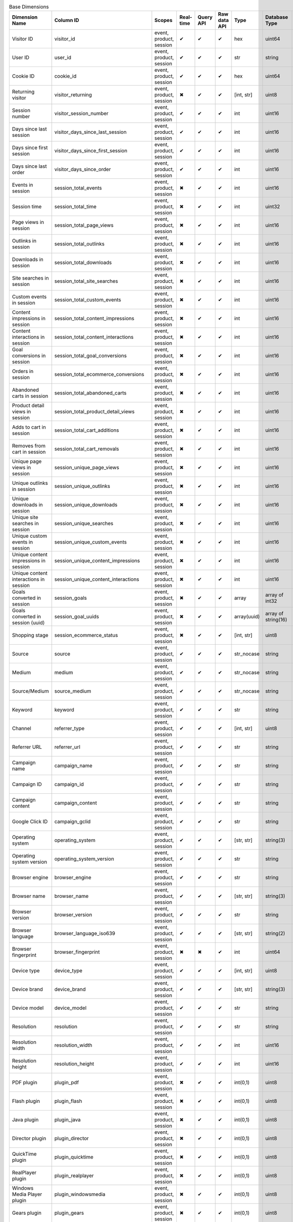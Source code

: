 .. table:: Base Dimensions

    +--------------------------------------+---------------------------------------+-----------------------+---------+---------+------------+-----------+-------------------+--------+----------------------------------------------------------------------------------------------------------------------------+
    |            Dimension Name            |               Column ID               |        Scopes         |Real-time|Query API|Raw data API|   Type    |   Database Type   |Nullable|                                                           Notes                                                            |
    +======================================+=======================================+=======================+=========+=========+============+===========+===================+========+============================================================================================================================+
    |Visitor ID                            |visitor_id                             |event, product, session|✔        |✔        |✔           |hex        |uint64             |False   |by default in Raw data API                                                                                                  |
    +--------------------------------------+---------------------------------------+-----------------------+---------+---------+------------+-----------+-------------------+--------+----------------------------------------------------------------------------------------------------------------------------+
    |User ID                               |user_id                                |event, product, session|✔        |✔        |✔           |str        |string             |False   |                                                                                                                            |
    +--------------------------------------+---------------------------------------+-----------------------+---------+---------+------------+-----------+-------------------+--------+----------------------------------------------------------------------------------------------------------------------------+
    |Cookie ID                             |cookie_id                              |event, product, session|✔        |✔        |✔           |hex        |uint64             |False   |                                                                                                                            |
    +--------------------------------------+---------------------------------------+-----------------------+---------+---------+------------+-----------+-------------------+--------+----------------------------------------------------------------------------------------------------------------------------+
    |Returning visitor                     |visitor_returning                      |event, product, session|✖        |✔        |✔           |[int, str] |uint8              |False   |:download:`visitor_returning.json </_static/json/enum/visitor_returning.json>`                                              |
    +--------------------------------------+---------------------------------------+-----------------------+---------+---------+------------+-----------+-------------------+--------+----------------------------------------------------------------------------------------------------------------------------+
    |Session number                        |visitor_session_number                 |event, product, session|✔        |✔        |✔           |int        |uint16             |False   |                                                                                                                            |
    +--------------------------------------+---------------------------------------+-----------------------+---------+---------+------------+-----------+-------------------+--------+----------------------------------------------------------------------------------------------------------------------------+
    |Days since last session               |visitor_days_since_last_session        |event, product, session|✔        |✔        |✔           |int        |uint16             |True    |                                                                                                                            |
    +--------------------------------------+---------------------------------------+-----------------------+---------+---------+------------+-----------+-------------------+--------+----------------------------------------------------------------------------------------------------------------------------+
    |Days since first session              |visitor_days_since_first_session       |event, product, session|✔        |✔        |✔           |int        |uint16             |True    |                                                                                                                            |
    +--------------------------------------+---------------------------------------+-----------------------+---------+---------+------------+-----------+-------------------+--------+----------------------------------------------------------------------------------------------------------------------------+
    |Days since last order                 |visitor_days_since_order               |event, product, session|✔        |✔        |✔           |int        |uint16             |True    |                                                                                                                            |
    +--------------------------------------+---------------------------------------+-----------------------+---------+---------+------------+-----------+-------------------+--------+----------------------------------------------------------------------------------------------------------------------------+
    |Events in session                     |session_total_events                   |event, product, session|✖        |✔        |✔           |int        |uint16             |False   |                                                                                                                            |
    +--------------------------------------+---------------------------------------+-----------------------+---------+---------+------------+-----------+-------------------+--------+----------------------------------------------------------------------------------------------------------------------------+
    |Session time                          |session_total_time                     |event, product, session|✖        |✔        |✔           |int        |uint32             |False   |in seconds                                                                                                                  |
    +--------------------------------------+---------------------------------------+-----------------------+---------+---------+------------+-----------+-------------------+--------+----------------------------------------------------------------------------------------------------------------------------+
    |Page views in session                 |session_total_page_views               |event, product, session|✖        |✔        |✔           |int        |uint16             |False   |                                                                                                                            |
    +--------------------------------------+---------------------------------------+-----------------------+---------+---------+------------+-----------+-------------------+--------+----------------------------------------------------------------------------------------------------------------------------+
    |Outlinks in session                   |session_total_outlinks                 |event, product, session|✖        |✔        |✔           |int        |uint16             |False   |                                                                                                                            |
    +--------------------------------------+---------------------------------------+-----------------------+---------+---------+------------+-----------+-------------------+--------+----------------------------------------------------------------------------------------------------------------------------+
    |Downloads in session                  |session_total_downloads                |event, product, session|✖        |✔        |✔           |int        |uint16             |False   |                                                                                                                            |
    +--------------------------------------+---------------------------------------+-----------------------+---------+---------+------------+-----------+-------------------+--------+----------------------------------------------------------------------------------------------------------------------------+
    |Site searches in session              |session_total_site_searches            |event, product, session|✖        |✔        |✔           |int        |uint16             |False   |                                                                                                                            |
    +--------------------------------------+---------------------------------------+-----------------------+---------+---------+------------+-----------+-------------------+--------+----------------------------------------------------------------------------------------------------------------------------+
    |Custom events in session              |session_total_custom_events            |event, product, session|✖        |✔        |✔           |int        |uint16             |False   |                                                                                                                            |
    +--------------------------------------+---------------------------------------+-----------------------+---------+---------+------------+-----------+-------------------+--------+----------------------------------------------------------------------------------------------------------------------------+
    |Content impressions in session        |session_total_content_impressions      |event, product, session|✖        |✔        |✔           |int        |uint16             |False   |                                                                                                                            |
    +--------------------------------------+---------------------------------------+-----------------------+---------+---------+------------+-----------+-------------------+--------+----------------------------------------------------------------------------------------------------------------------------+
    |Content interactions in session       |session_total_content_interactions     |event, product, session|✖        |✔        |✔           |int        |uint16             |False   |                                                                                                                            |
    +--------------------------------------+---------------------------------------+-----------------------+---------+---------+------------+-----------+-------------------+--------+----------------------------------------------------------------------------------------------------------------------------+
    |Goal conversions in session           |session_total_goal_conversions         |event, product, session|✖        |✔        |✔           |int        |uint16             |False   |                                                                                                                            |
    +--------------------------------------+---------------------------------------+-----------------------+---------+---------+------------+-----------+-------------------+--------+----------------------------------------------------------------------------------------------------------------------------+
    |Orders in session                     |session_total_ecommerce_conversions    |event, product, session|✖        |✔        |✔           |int        |uint16             |False   |                                                                                                                            |
    +--------------------------------------+---------------------------------------+-----------------------+---------+---------+------------+-----------+-------------------+--------+----------------------------------------------------------------------------------------------------------------------------+
    |Abandoned carts in session            |session_total_abandoned_carts          |event, product, session|✖        |✔        |✔           |int        |uint16             |False   |                                                                                                                            |
    +--------------------------------------+---------------------------------------+-----------------------+---------+---------+------------+-----------+-------------------+--------+----------------------------------------------------------------------------------------------------------------------------+
    |Product detail views in session       |session_total_product_detail_views     |event, product, session|✖        |✔        |✔           |int        |uint16             |False   |                                                                                                                            |
    +--------------------------------------+---------------------------------------+-----------------------+---------+---------+------------+-----------+-------------------+--------+----------------------------------------------------------------------------------------------------------------------------+
    |Adds to cart in session               |session_total_cart_additions           |event, product, session|✖        |✔        |✔           |int        |uint16             |False   |                                                                                                                            |
    +--------------------------------------+---------------------------------------+-----------------------+---------+---------+------------+-----------+-------------------+--------+----------------------------------------------------------------------------------------------------------------------------+
    |Removes from cart in session          |session_total_cart_removals            |event, product, session|✖        |✔        |✔           |int        |uint16             |False   |                                                                                                                            |
    +--------------------------------------+---------------------------------------+-----------------------+---------+---------+------------+-----------+-------------------+--------+----------------------------------------------------------------------------------------------------------------------------+
    |Unique page views in session          |session_unique_page_views              |event, product, session|✖        |✔        |✔           |int        |uint16             |False   |                                                                                                                            |
    +--------------------------------------+---------------------------------------+-----------------------+---------+---------+------------+-----------+-------------------+--------+----------------------------------------------------------------------------------------------------------------------------+
    |Unique outlinks in session            |session_unique_outlinks                |event, product, session|✖        |✔        |✔           |int        |uint16             |False   |                                                                                                                            |
    +--------------------------------------+---------------------------------------+-----------------------+---------+---------+------------+-----------+-------------------+--------+----------------------------------------------------------------------------------------------------------------------------+
    |Unique downloads in session           |session_unique_downloads               |event, product, session|✖        |✔        |✔           |int        |uint16             |False   |                                                                                                                            |
    +--------------------------------------+---------------------------------------+-----------------------+---------+---------+------------+-----------+-------------------+--------+----------------------------------------------------------------------------------------------------------------------------+
    |Unique site searches in session       |session_unique_searches                |event, product, session|✖        |✔        |✔           |int        |uint16             |False   |                                                                                                                            |
    +--------------------------------------+---------------------------------------+-----------------------+---------+---------+------------+-----------+-------------------+--------+----------------------------------------------------------------------------------------------------------------------------+
    |Unique custom events in session       |session_unique_custom_events           |event, product, session|✖        |✔        |✔           |int        |uint16             |False   |                                                                                                                            |
    +--------------------------------------+---------------------------------------+-----------------------+---------+---------+------------+-----------+-------------------+--------+----------------------------------------------------------------------------------------------------------------------------+
    |Unique content impressions in session |session_unique_content_impressions     |event, product, session|✖        |✔        |✔           |int        |uint16             |False   |                                                                                                                            |
    +--------------------------------------+---------------------------------------+-----------------------+---------+---------+------------+-----------+-------------------+--------+----------------------------------------------------------------------------------------------------------------------------+
    |Unique content interactions in session|session_unique_content_interactions    |event, product, session|✖        |✔        |✔           |int        |uint16             |False   |                                                                                                                            |
    +--------------------------------------+---------------------------------------+-----------------------+---------+---------+------------+-----------+-------------------+--------+----------------------------------------------------------------------------------------------------------------------------+
    |Goals converted in session            |session_goals                          |event, product, session|✖        |✔        |✔           |array      |array of int32     |False   |                                                                                                                            |
    +--------------------------------------+---------------------------------------+-----------------------+---------+---------+------------+-----------+-------------------+--------+----------------------------------------------------------------------------------------------------------------------------+
    |Goals converted in session (uuid)     |session_goal_uuids                     |event, product, session|✖        |✔        |✔           |array(uuid)|array of string(16)|False   |                                                                                                                            |
    +--------------------------------------+---------------------------------------+-----------------------+---------+---------+------------+-----------+-------------------+--------+----------------------------------------------------------------------------------------------------------------------------+
    |Shopping stage                        |session_ecommerce_status               |event, product, session|✖        |✔        |✔           |[int, str] |uint8              |False   |:download:`session_ecommerce_status.json </_static/json/enum/session_ecommerce_status.json>`                                |
    +--------------------------------------+---------------------------------------+-----------------------+---------+---------+------------+-----------+-------------------+--------+----------------------------------------------------------------------------------------------------------------------------+
    |Source                                |source                                 |event, product, session|✔        |✔        |✔           |str_nocase |string             |False   |                                                                                                                            |
    +--------------------------------------+---------------------------------------+-----------------------+---------+---------+------------+-----------+-------------------+--------+----------------------------------------------------------------------------------------------------------------------------+
    |Medium                                |medium                                 |event, product, session|✔        |✔        |✔           |str_nocase |string             |False   |                                                                                                                            |
    +--------------------------------------+---------------------------------------+-----------------------+---------+---------+------------+-----------+-------------------+--------+----------------------------------------------------------------------------------------------------------------------------+
    |Source/Medium                         |source_medium                          |event, product, session|✔        |✔        |✔           |str_nocase |string             |False   |                                                                                                                            |
    +--------------------------------------+---------------------------------------+-----------------------+---------+---------+------------+-----------+-------------------+--------+----------------------------------------------------------------------------------------------------------------------------+
    |Keyword                               |keyword                                |event, product, session|✔        |✔        |✔           |str        |string             |False   |                                                                                                                            |
    +--------------------------------------+---------------------------------------+-----------------------+---------+---------+------------+-----------+-------------------+--------+----------------------------------------------------------------------------------------------------------------------------+
    |Channel                               |referrer_type                          |event, product, session|✔        |✔        |✔           |[int, str] |uint8              |False   |:download:`referrer_type.json </_static/json/enum/referrer_type.json>`                                                      |
    +--------------------------------------+---------------------------------------+-----------------------+---------+---------+------------+-----------+-------------------+--------+----------------------------------------------------------------------------------------------------------------------------+
    |Referrer URL                          |referrer_url                           |event, product, session|✔        |✔        |✔           |str        |string             |False   |                                                                                                                            |
    +--------------------------------------+---------------------------------------+-----------------------+---------+---------+------------+-----------+-------------------+--------+----------------------------------------------------------------------------------------------------------------------------+
    |Campaign name                         |campaign_name                          |event, product, session|✔        |✔        |✔           |str        |string             |False   |                                                                                                                            |
    +--------------------------------------+---------------------------------------+-----------------------+---------+---------+------------+-----------+-------------------+--------+----------------------------------------------------------------------------------------------------------------------------+
    |Campaign ID                           |campaign_id                            |event, product, session|✔        |✔        |✔           |str        |string             |False   |                                                                                                                            |
    +--------------------------------------+---------------------------------------+-----------------------+---------+---------+------------+-----------+-------------------+--------+----------------------------------------------------------------------------------------------------------------------------+
    |Campaign content                      |campaign_content                       |event, product, session|✔        |✔        |✔           |str        |string             |False   |                                                                                                                            |
    +--------------------------------------+---------------------------------------+-----------------------+---------+---------+------------+-----------+-------------------+--------+----------------------------------------------------------------------------------------------------------------------------+
    |Google Click ID                       |campaign_gclid                         |event, product, session|✔        |✔        |✔           |str        |string             |True    |                                                                                                                            |
    +--------------------------------------+---------------------------------------+-----------------------+---------+---------+------------+-----------+-------------------+--------+----------------------------------------------------------------------------------------------------------------------------+
    |Operating system                      |operating_system                       |event, product, session|✔        |✔        |✔           |[str, str] |string(3)          |True    |:download:`operating_system.json </_static/json/enum/operating_system.json>`                                                |
    +--------------------------------------+---------------------------------------+-----------------------+---------+---------+------------+-----------+-------------------+--------+----------------------------------------------------------------------------------------------------------------------------+
    |Operating system version              |operating_system_version               |event, product, session|✔        |✔        |✔           |str        |string             |False   |                                                                                                                            |
    +--------------------------------------+---------------------------------------+-----------------------+---------+---------+------------+-----------+-------------------+--------+----------------------------------------------------------------------------------------------------------------------------+
    |Browser engine                        |browser_engine                         |event, product, session|✔        |✔        |✔           |str        |string             |False   |                                                                                                                            |
    +--------------------------------------+---------------------------------------+-----------------------+---------+---------+------------+-----------+-------------------+--------+----------------------------------------------------------------------------------------------------------------------------+
    |Browser name                          |browser_name                           |event, product, session|✔        |✔        |✔           |[str, str] |string(3)          |True    |:download:`browser_name.json </_static/json/enum/browser_name.json>`                                                        |
    +--------------------------------------+---------------------------------------+-----------------------+---------+---------+------------+-----------+-------------------+--------+----------------------------------------------------------------------------------------------------------------------------+
    |Browser version                       |browser_version                        |event, product, session|✔        |✔        |✔           |str        |string             |False   |                                                                                                                            |
    +--------------------------------------+---------------------------------------+-----------------------+---------+---------+------------+-----------+-------------------+--------+----------------------------------------------------------------------------------------------------------------------------+
    |Browser language                      |browser_language_iso639                |event, product, session|✔        |✔        |✔           |[str, str] |string(2)          |True    |:download:`browser_language_iso639.json </_static/json/enum/browser_language_iso639.json>`                                  |
    +--------------------------------------+---------------------------------------+-----------------------+---------+---------+------------+-----------+-------------------+--------+----------------------------------------------------------------------------------------------------------------------------+
    |Browser fingerprint                   |browser_fingerprint                    |event, product, session|✖        |✖        |✔           |int        |uint64             |False   |                                                                                                                            |
    +--------------------------------------+---------------------------------------+-----------------------+---------+---------+------------+-----------+-------------------+--------+----------------------------------------------------------------------------------------------------------------------------+
    |Device type                           |device_type                            |event, product, session|✔        |✔        |✔           |[int, str] |uint8              |True    |:download:`device_type.json </_static/json/enum/device_type.json>`                                                          |
    +--------------------------------------+---------------------------------------+-----------------------+---------+---------+------------+-----------+-------------------+--------+----------------------------------------------------------------------------------------------------------------------------+
    |Device brand                          |device_brand                           |event, product, session|✔        |✔        |✔           |[str, str] |string(3)          |True    |:download:`device_brand.json </_static/json/enum/device_brand.json>`                                                        |
    +--------------------------------------+---------------------------------------+-----------------------+---------+---------+------------+-----------+-------------------+--------+----------------------------------------------------------------------------------------------------------------------------+
    |Device model                          |device_model                           |event, product, session|✔        |✔        |✔           |str        |string             |False   |                                                                                                                            |
    +--------------------------------------+---------------------------------------+-----------------------+---------+---------+------------+-----------+-------------------+--------+----------------------------------------------------------------------------------------------------------------------------+
    |Resolution                            |resolution                             |event, product, session|✔        |✔        |✔           |str        |string             |True    |                                                                                                                            |
    +--------------------------------------+---------------------------------------+-----------------------+---------+---------+------------+-----------+-------------------+--------+----------------------------------------------------------------------------------------------------------------------------+
    |Resolution width                      |resolution_width                       |event, product, session|✔        |✔        |✔           |int        |uint16             |True    |                                                                                                                            |
    +--------------------------------------+---------------------------------------+-----------------------+---------+---------+------------+-----------+-------------------+--------+----------------------------------------------------------------------------------------------------------------------------+
    |Resolution height                     |resolution_height                      |event, product, session|✔        |✔        |✔           |int        |uint16             |True    |                                                                                                                            |
    +--------------------------------------+---------------------------------------+-----------------------+---------+---------+------------+-----------+-------------------+--------+----------------------------------------------------------------------------------------------------------------------------+
    |PDF plugin                            |plugin_pdf                             |event, product, session|✖        |✔        |✔           |int(0,1)   |uint8              |False   |                                                                                                                            |
    +--------------------------------------+---------------------------------------+-----------------------+---------+---------+------------+-----------+-------------------+--------+----------------------------------------------------------------------------------------------------------------------------+
    |Flash plugin                          |plugin_flash                           |event, product, session|✖        |✔        |✔           |int(0,1)   |uint8              |False   |                                                                                                                            |
    +--------------------------------------+---------------------------------------+-----------------------+---------+---------+------------+-----------+-------------------+--------+----------------------------------------------------------------------------------------------------------------------------+
    |Java plugin                           |plugin_java                            |event, product, session|✖        |✔        |✔           |int(0,1)   |uint8              |False   |                                                                                                                            |
    +--------------------------------------+---------------------------------------+-----------------------+---------+---------+------------+-----------+-------------------+--------+----------------------------------------------------------------------------------------------------------------------------+
    |Director plugin                       |plugin_director                        |event, product, session|✖        |✔        |✔           |int(0,1)   |uint8              |False   |                                                                                                                            |
    +--------------------------------------+---------------------------------------+-----------------------+---------+---------+------------+-----------+-------------------+--------+----------------------------------------------------------------------------------------------------------------------------+
    |QuickTime plugin                      |plugin_quicktime                       |event, product, session|✖        |✔        |✔           |int(0,1)   |uint8              |False   |                                                                                                                            |
    +--------------------------------------+---------------------------------------+-----------------------+---------+---------+------------+-----------+-------------------+--------+----------------------------------------------------------------------------------------------------------------------------+
    |RealPlayer plugin                     |plugin_realplayer                      |event, product, session|✖        |✔        |✔           |int(0,1)   |uint8              |False   |                                                                                                                            |
    +--------------------------------------+---------------------------------------+-----------------------+---------+---------+------------+-----------+-------------------+--------+----------------------------------------------------------------------------------------------------------------------------+
    |Windows Media Player plugin           |plugin_windowsmedia                    |event, product, session|✖        |✔        |✔           |int(0,1)   |uint8              |False   |                                                                                                                            |
    +--------------------------------------+---------------------------------------+-----------------------+---------+---------+------------+-----------+-------------------+--------+----------------------------------------------------------------------------------------------------------------------------+
    |Gears plugin                          |plugin_gears                           |event, product, session|✖        |✔        |✔           |int(0,1)   |uint8              |False   |                                                                                                                            |
    +--------------------------------------+---------------------------------------+-----------------------+---------+---------+------------+-----------+-------------------+--------+----------------------------------------------------------------------------------------------------------------------------+
    |Silverlight plugin                    |plugin_silverlight                     |event, product, session|✖        |✔        |✔           |int(0,1)   |uint8              |False   |                                                                                                                            |
    +--------------------------------------+---------------------------------------+-----------------------+---------+---------+------------+-----------+-------------------+--------+----------------------------------------------------------------------------------------------------------------------------+
    |Cookie support                        |plugin_cookie                          |event, product, session|✖        |✔        |✔           |int(0,1)   |uint8              |False   |                                                                                                                            |
    +--------------------------------------+---------------------------------------+-----------------------+---------+---------+------------+-----------+-------------------+--------+----------------------------------------------------------------------------------------------------------------------------+
    |Continent                             |location_continent_iso_code            |event, product, session|✔        |✔        |✔           |[str, str] |string(2)          |True    |:download:`location_continent_iso_code.json </_static/json/enum/location_continent_iso_code.json>`                          |
    +--------------------------------------+---------------------------------------+-----------------------+---------+---------+------------+-----------+-------------------+--------+----------------------------------------------------------------------------------------------------------------------------+
    |Country                               |location_country_name                  |event, product, session|✔        |✔        |✔           |[str, str] |string             |True    |ISO 3166-2 codes (e.g. "PL")                                                                                                |
    +--------------------------------------+---------------------------------------+-----------------------+---------+---------+------------+-----------+-------------------+--------+----------------------------------------------------------------------------------------------------------------------------+
    |Subdivision                           |location_subdivision_1_name            |event, product, session|✔        |✔        |✔           |[str, str] |string             |True    |ISO 3166-2 codes (e.g. "PL-DS")                                                                                             |
    +--------------------------------------+---------------------------------------+-----------------------+---------+---------+------------+-----------+-------------------+--------+----------------------------------------------------------------------------------------------------------------------------+
    |Subdivision 2                         |location_subdivision_2_name            |event, product, session|✔        |✔        |✔           |[str, str] |string             |True    |ISO 3166-2 codes (e.g. "ES-M")                                                                                              |
    +--------------------------------------+---------------------------------------+-----------------------+---------+---------+------------+-----------+-------------------+--------+----------------------------------------------------------------------------------------------------------------------------+
    |City                                  |location_city_name                     |event, product, session|✔        |✔        |✔           |[int, str] |string             |True    |unique identifiers as specified by `GeoNames <http://www.geonames.org/>`_                                                   |
    +--------------------------------------+---------------------------------------+-----------------------+---------+---------+------------+-----------+-------------------+--------+----------------------------------------------------------------------------------------------------------------------------+
    |Designated market area (deprecated)   |location_metro_code                    |event, product, session|✔        |✔        |✔           |[str, str] |string(3)          |True    |deprecated, available only in old reports :download:`location_metro_code.json </_static/json/enum/location_metro_code.json>`|
    +--------------------------------------+---------------------------------------+-----------------------+---------+---------+------------+-----------+-------------------+--------+----------------------------------------------------------------------------------------------------------------------------+
    |Latitude                              |location_latitude                      |event, product, session|✔        |✔        |✔           |float      |float64            |True    |                                                                                                                            |
    +--------------------------------------+---------------------------------------+-----------------------+---------+---------+------------+-----------+-------------------+--------+----------------------------------------------------------------------------------------------------------------------------+
    |Longitude                             |location_longitude                     |event, product, session|✔        |✔        |✔           |float      |float64            |True    |                                                                                                                            |
    +--------------------------------------+---------------------------------------+-----------------------+---------+---------+------------+-----------+-------------------+--------+----------------------------------------------------------------------------------------------------------------------------+
    |Provider                              |location_provider                      |event, product, session|✔        |✔        |✔           |str        |string             |False   |                                                                                                                            |
    +--------------------------------------+---------------------------------------+-----------------------+---------+---------+------------+-----------+-------------------+--------+----------------------------------------------------------------------------------------------------------------------------+
    |Organization                          |location_organization                  |event, product, session|✔        |✔        |✔           |str        |string             |False   |                                                                                                                            |
    +--------------------------------------+---------------------------------------+-----------------------+---------+---------+------------+-----------+-------------------+--------+----------------------------------------------------------------------------------------------------------------------------+
    |Session exit URL                      |session_exit_url                       |event, product, session|✖        |✔        |✔           |str        |string             |False   |                                                                                                                            |
    +--------------------------------------+---------------------------------------+-----------------------+---------+---------+------------+-----------+-------------------+--------+----------------------------------------------------------------------------------------------------------------------------+
    |Session exit title                    |session_exit_title                     |event, product, session|✖        |✔        |✔           |str        |string             |False   |                                                                                                                            |
    +--------------------------------------+---------------------------------------+-----------------------+---------+---------+------------+-----------+-------------------+--------+----------------------------------------------------------------------------------------------------------------------------+
    |Session entry URL                     |session_entry_url                      |event, product, session|✖        |✔        |✔           |str        |string             |False   |                                                                                                                            |
    +--------------------------------------+---------------------------------------+-----------------------+---------+---------+------------+-----------+-------------------+--------+----------------------------------------------------------------------------------------------------------------------------+
    |Session entry title                   |session_entry_title                    |event, product, session|✖        |✔        |✔           |str        |string             |False   |                                                                                                                            |
    +--------------------------------------+---------------------------------------+-----------------------+---------+---------+------------+-----------+-------------------+--------+----------------------------------------------------------------------------------------------------------------------------+
    |Session second URL                    |session_second_url                     |event, product, session|✖        |✔        |✔           |str        |string             |False   |                                                                                                                            |
    +--------------------------------------+---------------------------------------+-----------------------+---------+---------+------------+-----------+-------------------+--------+----------------------------------------------------------------------------------------------------------------------------+
    |Session second title                  |session_second_title                   |event, product, session|✖        |✔        |✔           |str        |string             |False   |                                                                                                                            |
    +--------------------------------------+---------------------------------------+-----------------------+---------+---------+------------+-----------+-------------------+--------+----------------------------------------------------------------------------------------------------------------------------+
    |Session bounce                        |is_bounce                              |event, product, session|✖        |✔        |✔           |int(0,1)   |uint8              |False   |                                                                                                                            |
    +--------------------------------------+---------------------------------------+-----------------------+---------+---------+------------+-----------+-------------------+--------+----------------------------------------------------------------------------------------------------------------------------+
    |Event ID                              |event_id                               |event, product         |✔        |✖        |✔           |int        |uint64             |False   |by default in Raw data API                                                                                                  |
    +--------------------------------------+---------------------------------------+-----------------------+---------+---------+------------+-----------+-------------------+--------+----------------------------------------------------------------------------------------------------------------------------+
    |Session ID                            |session_id                             |event, product, session|✖        |✖        |✔           |int        |uint64             |False   |by default in Raw data API                                                                                                  |
    +--------------------------------------+---------------------------------------+-----------------------+---------+---------+------------+-----------+-------------------+--------+----------------------------------------------------------------------------------------------------------------------------+
    |Exit view                             |is_exit                                |event, product         |✖        |✖        |✔           |int(0,1)   |uint8              |False   |                                                                                                                            |
    +--------------------------------------+---------------------------------------+-----------------------+---------+---------+------------+-----------+-------------------+--------+----------------------------------------------------------------------------------------------------------------------------+
    |Entry view                            |is_entry                               |event, product         |✖        |✖        |✔           |int(0,1)   |uint8              |False   |                                                                                                                            |
    +--------------------------------------+---------------------------------------+-----------------------+---------+---------+------------+-----------+-------------------+--------+----------------------------------------------------------------------------------------------------------------------------+
    |Event type                            |event_type                             |event, product         |✔        |✔        |✔           |[int, str] |uint8              |False   |:download:`event_type.json </_static/json/enum/event_type.json>`                                                            |
    +--------------------------------------+---------------------------------------+-----------------------+---------+---------+------------+-----------+-------------------+--------+----------------------------------------------------------------------------------------------------------------------------+
    |Page URL                              |event_url                              |event, product         |✔        |✔        |✔           |str        |string             |False   |                                                                                                                            |
    +--------------------------------------+---------------------------------------+-----------------------+---------+---------+------------+-----------+-------------------+--------+----------------------------------------------------------------------------------------------------------------------------+
    |Page title                            |event_title                            |event, product         |✔        |✔        |✔           |str        |string             |False   |                                                                                                                            |
    +--------------------------------------+---------------------------------------+-----------------------+---------+---------+------------+-----------+-------------------+--------+----------------------------------------------------------------------------------------------------------------------------+
    |Outlink URL                           |outlink_url                            |event, product         |✔        |✔        |✔           |str        |string             |False   |                                                                                                                            |
    +--------------------------------------+---------------------------------------+-----------------------+---------+---------+------------+-----------+-------------------+--------+----------------------------------------------------------------------------------------------------------------------------+
    |Download URL                          |download_url                           |event, product         |✔        |✔        |✔           |str        |string             |False   |                                                                                                                            |
    +--------------------------------------+---------------------------------------+-----------------------+---------+---------+------------+-----------+-------------------+--------+----------------------------------------------------------------------------------------------------------------------------+
    |Search keyword                        |search_keyword                         |event, product         |✔        |✔        |✔           |str        |string             |False   |                                                                                                                            |
    +--------------------------------------+---------------------------------------+-----------------------+---------+---------+------------+-----------+-------------------+--------+----------------------------------------------------------------------------------------------------------------------------+
    |Search category                       |search_category                        |event, product         |✖        |✔        |✔           |str        |string             |False   |                                                                                                                            |
    +--------------------------------------+---------------------------------------+-----------------------+---------+---------+------------+-----------+-------------------+--------+----------------------------------------------------------------------------------------------------------------------------+
    |Search results count                  |search_results_count                   |event, product         |✔        |✔        |✔           |int        |uint32             |True    |                                                                                                                            |
    +--------------------------------------+---------------------------------------+-----------------------+---------+---------+------------+-----------+-------------------+--------+----------------------------------------------------------------------------------------------------------------------------+
    |Custom event category                 |custom_event_category                  |event, product         |✔        |✔        |✔           |str        |string             |False   |                                                                                                                            |
    +--------------------------------------+---------------------------------------+-----------------------+---------+---------+------------+-----------+-------------------+--------+----------------------------------------------------------------------------------------------------------------------------+
    |Custom event action                   |custom_event_action                    |event, product         |✔        |✔        |✔           |str        |string             |False   |                                                                                                                            |
    +--------------------------------------+---------------------------------------+-----------------------+---------+---------+------------+-----------+-------------------+--------+----------------------------------------------------------------------------------------------------------------------------+
    |Custom event name                     |custom_event_name                      |event, product         |✔        |✔        |✔           |str        |string             |False   |                                                                                                                            |
    +--------------------------------------+---------------------------------------+-----------------------+---------+---------+------------+-----------+-------------------+--------+----------------------------------------------------------------------------------------------------------------------------+
    |Custom event value                    |custom_event_value                     |event, product         |✔        |✔        |✔           |float      |float64            |True    |                                                                                                                            |
    +--------------------------------------+---------------------------------------+-----------------------+---------+---------+------------+-----------+-------------------+--------+----------------------------------------------------------------------------------------------------------------------------+
    |Content name                          |content_name                           |event, product         |✔        |✔        |✔           |str        |string             |False   |                                                                                                                            |
    +--------------------------------------+---------------------------------------+-----------------------+---------+---------+------------+-----------+-------------------+--------+----------------------------------------------------------------------------------------------------------------------------+
    |Content piece                         |content_piece                          |event, product         |✔        |✔        |✔           |str        |string             |False   |                                                                                                                            |
    +--------------------------------------+---------------------------------------+-----------------------+---------+---------+------------+-----------+-------------------+--------+----------------------------------------------------------------------------------------------------------------------------+
    |Content target                        |content_target                         |event, product         |✔        |✔        |✔           |str        |string             |False   |                                                                                                                            |
    +--------------------------------------+---------------------------------------+-----------------------+---------+---------+------------+-----------+-------------------+--------+----------------------------------------------------------------------------------------------------------------------------+
    |Previous page view URL                |previous_event_url                     |event, product         |✖        |✔        |✔           |str        |string             |False   |                                                                                                                            |
    +--------------------------------------+---------------------------------------+-----------------------+---------+---------+------------+-----------+-------------------+--------+----------------------------------------------------------------------------------------------------------------------------+
    |Previous page view title              |previous_event_title                   |event, product         |✖        |✔        |✔           |str        |string             |False   |                                                                                                                            |
    +--------------------------------------+---------------------------------------+-----------------------+---------+---------+------------+-----------+-------------------+--------+----------------------------------------------------------------------------------------------------------------------------+
    |Next page view URL                    |next_event_url                         |event, product         |✖        |✔        |✔           |str        |string             |False   |                                                                                                                            |
    +--------------------------------------+---------------------------------------+-----------------------+---------+---------+------------+-----------+-------------------+--------+----------------------------------------------------------------------------------------------------------------------------+
    |Next page view title                  |next_event_title                       |event, product         |✖        |✔        |✔           |str        |string             |False   |                                                                                                                            |
    +--------------------------------------+---------------------------------------+-----------------------+---------+---------+------------+-----------+-------------------+--------+----------------------------------------------------------------------------------------------------------------------------+
    |Event index                           |event_index                            |event, product         |✖        |✖        |✔           |int        |uint16             |False   |                                                                                                                            |
    +--------------------------------------+---------------------------------------+-----------------------+---------+---------+------------+-----------+-------------------+--------+----------------------------------------------------------------------------------------------------------------------------+
    |Page view index                       |page_view_index                        |event, product         |✖        |✖        |✔           |int        |uint16             |True    |                                                                                                                            |
    +--------------------------------------+---------------------------------------+-----------------------+---------+---------+------------+-----------+-------------------+--------+----------------------------------------------------------------------------------------------------------------------------+
    |Time on page                          |time_on_page                           |event, product         |✖        |✔        |✔           |int        |uint32             |True    |in seconds                                                                                                                  |
    +--------------------------------------+---------------------------------------+-----------------------+---------+---------+------------+-----------+-------------------+--------+----------------------------------------------------------------------------------------------------------------------------+
    |Page generation time                  |page_generation_time                   |event, product         |✔        |✔        |✔           |float      |float64            |True    |in milliseconds                                                                                                             |
    +--------------------------------------+---------------------------------------+-----------------------+---------+---------+------------+-----------+-------------------+--------+----------------------------------------------------------------------------------------------------------------------------+
    |Goal name (deprecated)                |goal_id                                |event, product         |✖        |✔        |✔           |[int, str] |int32              |True    |removed, to identify Goals, use goal_uuid                                                                                   |
    +--------------------------------------+---------------------------------------+-----------------------+---------+---------+------------+-----------+-------------------+--------+----------------------------------------------------------------------------------------------------------------------------+
    |Goal name (uuid)                      |goal_uuid                              |event, product         |✔        |✔        |✔           |[str, str] |string(16)         |True    |goal UUID from Analytics                                                                                                    |
    +--------------------------------------+---------------------------------------+-----------------------+---------+---------+------------+-----------+-------------------+--------+----------------------------------------------------------------------------------------------------------------------------+
    |Goal revenue                          |goal_revenue                           |event, product         |✔        |✔        |✔           |float      |float64            |True    |                                                                                                                            |
    +--------------------------------------+---------------------------------------+-----------------------+---------+---------+------------+-----------+-------------------+--------+----------------------------------------------------------------------------------------------------------------------------+
    |Abandoned cart value                  |lost_revenue                           |event, product         |✖        |✔        |✔           |float      |float64            |True    |                                                                                                                            |
    +--------------------------------------+---------------------------------------+-----------------------+---------+---------+------------+-----------+-------------------+--------+----------------------------------------------------------------------------------------------------------------------------+
    |Order ID                              |order_id                               |event, product         |✔        |✔        |✔           |str        |string             |False   |                                                                                                                            |
    +--------------------------------------+---------------------------------------+-----------------------+---------+---------+------------+-----------+-------------------+--------+----------------------------------------------------------------------------------------------------------------------------+
    |Unique item count (deprecated)        |item_count                             |event, product         |✔        |✔        |✔           |int        |uint16             |True    |deprecated, use 'product_count' instead                                                                                     |
    +--------------------------------------+---------------------------------------+-----------------------+---------+---------+------------+-----------+-------------------+--------+----------------------------------------------------------------------------------------------------------------------------+
    |Revenue                               |revenue                                |event, product         |✔        |✔        |✔           |float      |float64            |True    |                                                                                                                            |
    +--------------------------------------+---------------------------------------+-----------------------+---------+---------+------------+-----------+-------------------+--------+----------------------------------------------------------------------------------------------------------------------------+
    |Subtotal                              |revenue_subtotal                       |event, product         |✔        |✔        |✔           |float      |float64            |True    |                                                                                                                            |
    +--------------------------------------+---------------------------------------+-----------------------+---------+---------+------------+-----------+-------------------+--------+----------------------------------------------------------------------------------------------------------------------------+
    |Tax                                   |revenue_tax                            |event, product         |✔        |✔        |✔           |float      |float64            |True    |                                                                                                                            |
    +--------------------------------------+---------------------------------------+-----------------------+---------+---------+------------+-----------+-------------------+--------+----------------------------------------------------------------------------------------------------------------------------+
    |Shipping                              |revenue_shipping                       |event, product         |✔        |✔        |✔           |float      |float64            |True    |                                                                                                                            |
    +--------------------------------------+---------------------------------------+-----------------------+---------+---------+------------+-----------+-------------------+--------+----------------------------------------------------------------------------------------------------------------------------+
    |Discount                              |revenue_discount                       |event, product         |✔        |✔        |✔           |float      |float64            |True    |                                                                                                                            |
    +--------------------------------------+---------------------------------------+-----------------------+---------+---------+------------+-----------+-------------------+--------+----------------------------------------------------------------------------------------------------------------------------+
    |Time until DOM is ready               |timing_dom_interactive                 |event, product         |✖        |✔        |✔           |int        |uint32             |True    |in milliseconds                                                                                                             |
    +--------------------------------------+---------------------------------------+-----------------------+---------+---------+------------+-----------+-------------------+--------+----------------------------------------------------------------------------------------------------------------------------+
    |Time to interact                      |timing_event_end                       |event, product         |✖        |✔        |✔           |int        |uint32             |True    |                                                                                                                            |
    +--------------------------------------+---------------------------------------+-----------------------+---------+---------+------------+-----------+-------------------+--------+----------------------------------------------------------------------------------------------------------------------------+
    |Consent form view source              |consent_source                         |event, product         |✔        |✔        |✔           |[int, str] |uint8              |True    |:download:`consent_source.json </_static/json/enum/consent_source.json>`                                                    |
    +--------------------------------------+---------------------------------------+-----------------------+---------+---------+------------+-----------+-------------------+--------+----------------------------------------------------------------------------------------------------------------------------+
    |Consent form interaction type         |consent_form_button                    |event, product         |✔        |✔        |✔           |[int, str] |uint8              |True    |:download:`consent_form_button.json </_static/json/enum/consent_form_button.json>`                                          |
    +--------------------------------------+---------------------------------------+-----------------------+---------+---------+------------+-----------+-------------------+--------+----------------------------------------------------------------------------------------------------------------------------+
    |Consent scope                         |consent_scope                          |event, product         |✔        |✔        |✔           |[int, str] |uint8              |True    |:download:`consent_scope.json </_static/json/enum/consent_scope.json>`                                                      |
    +--------------------------------------+---------------------------------------+-----------------------+---------+---------+------------+-----------+-------------------+--------+----------------------------------------------------------------------------------------------------------------------------+
    |Consent action                        |consent_action                         |event, product         |✔        |✔        |✔           |[int, str] |uint8              |True    |:download:`consent_action.json </_static/json/enum/consent_action.json>`                                                    |
    +--------------------------------------+---------------------------------------+-----------------------+---------+---------+------------+-----------+-------------------+--------+----------------------------------------------------------------------------------------------------------------------------+
    |Analytics consent                     |consent_type_analytics                 |event, product         |✔        |✔        |✔           |int(0,1)   |uint8              |True    |                                                                                                                            |
    +--------------------------------------+---------------------------------------+-----------------------+---------+---------+------------+-----------+-------------------+--------+----------------------------------------------------------------------------------------------------------------------------+
    |AB testing personalization consent    |consent_type_ab_testing_personalization|event, product         |✔        |✔        |✔           |int(0,1)   |uint8              |True    |                                                                                                                            |
    +--------------------------------------+---------------------------------------+-----------------------+---------+---------+------------+-----------+-------------------+--------+----------------------------------------------------------------------------------------------------------------------------+
    |Conversion tracking consent           |consent_type_conversion_tracking       |event, product         |✔        |✔        |✔           |int(0,1)   |uint8              |True    |                                                                                                                            |
    +--------------------------------------+---------------------------------------+-----------------------+---------+---------+------------+-----------+-------------------+--------+----------------------------------------------------------------------------------------------------------------------------+
    |Marketing automation consent          |consent_type_marketing_automation      |event, product         |✔        |✔        |✔           |int(0,1)   |uint8              |True    |                                                                                                                            |
    +--------------------------------------+---------------------------------------+-----------------------+---------+---------+------------+-----------+-------------------+--------+----------------------------------------------------------------------------------------------------------------------------+
    |Remarketing consent                   |consent_type_remarketing               |event, product         |✔        |✔        |✔           |int(0,1)   |uint8              |True    |                                                                                                                            |
    +--------------------------------------+---------------------------------------+-----------------------+---------+---------+------------+-----------+-------------------+--------+----------------------------------------------------------------------------------------------------------------------------+
    |User feedback consent                 |consent_type_user_feedback             |event, product         |✔        |✔        |✔           |int(0,1)   |uint8              |True    |                                                                                                                            |
    +--------------------------------------+---------------------------------------+-----------------------+---------+---------+------------+-----------+-------------------+--------+----------------------------------------------------------------------------------------------------------------------------+
    |Custom consent 1                      |consent_type_custom_1                  |event, product         |✔        |✔        |✔           |int(0,1)   |uint8              |True    |                                                                                                                            |
    +--------------------------------------+---------------------------------------+-----------------------+---------+---------+------------+-----------+-------------------+--------+----------------------------------------------------------------------------------------------------------------------------+
    |Event custom dimension 1              |event_custom_dimension_1               |event, product         |✔        |✔        |✔           |str        |string             |False   |                                                                                                                            |
    +--------------------------------------+---------------------------------------+-----------------------+---------+---------+------------+-----------+-------------------+--------+----------------------------------------------------------------------------------------------------------------------------+
    |Event custom dimension 2              |event_custom_dimension_2               |event, product         |✔        |✔        |✔           |str        |string             |False   |                                                                                                                            |
    +--------------------------------------+---------------------------------------+-----------------------+---------+---------+------------+-----------+-------------------+--------+----------------------------------------------------------------------------------------------------------------------------+
    |Event custom dimension 3              |event_custom_dimension_3               |event, product         |✔        |✔        |✔           |str        |string             |False   |                                                                                                                            |
    +--------------------------------------+---------------------------------------+-----------------------+---------+---------+------------+-----------+-------------------+--------+----------------------------------------------------------------------------------------------------------------------------+
    |Event custom dimension 4              |event_custom_dimension_4               |event, product         |✔        |✔        |✔           |str        |string             |False   |                                                                                                                            |
    +--------------------------------------+---------------------------------------+-----------------------+---------+---------+------------+-----------+-------------------+--------+----------------------------------------------------------------------------------------------------------------------------+
    |Event custom dimension 5              |event_custom_dimension_5               |event, product         |✔        |✔        |✔           |str        |string             |False   |                                                                                                                            |
    +--------------------------------------+---------------------------------------+-----------------------+---------+---------+------------+-----------+-------------------+--------+----------------------------------------------------------------------------------------------------------------------------+
    |Event custom dimension *              |event_custom_dimension_*               |event, product         |✔        |✔        |✔           |str        |string             |False   |read more about slots_                                                                                                      |
    +--------------------------------------+---------------------------------------+-----------------------+---------+---------+------------+-----------+-------------------+--------+----------------------------------------------------------------------------------------------------------------------------+
    |Event custom variable key 1           |event_custom_variable_key_1            |event, product         |✔        |✔        |✔           |str        |string             |False   |                                                                                                                            |
    +--------------------------------------+---------------------------------------+-----------------------+---------+---------+------------+-----------+-------------------+--------+----------------------------------------------------------------------------------------------------------------------------+
    |Event custom variable value 1         |event_custom_variable_value_1          |event, product         |✔        |✔        |✔           |str        |string             |False   |                                                                                                                            |
    +--------------------------------------+---------------------------------------+-----------------------+---------+---------+------------+-----------+-------------------+--------+----------------------------------------------------------------------------------------------------------------------------+
    |Event custom variable key 2           |event_custom_variable_key_2            |event, product         |✔        |✔        |✔           |str        |string             |False   |                                                                                                                            |
    +--------------------------------------+---------------------------------------+-----------------------+---------+---------+------------+-----------+-------------------+--------+----------------------------------------------------------------------------------------------------------------------------+
    |Event custom variable value 2         |event_custom_variable_value_2          |event, product         |✔        |✔        |✔           |str        |string             |False   |                                                                                                                            |
    +--------------------------------------+---------------------------------------+-----------------------+---------+---------+------------+-----------+-------------------+--------+----------------------------------------------------------------------------------------------------------------------------+
    |Event custom variable key 3           |event_custom_variable_key_3            |event, product         |✔        |✔        |✔           |str        |string             |False   |                                                                                                                            |
    +--------------------------------------+---------------------------------------+-----------------------+---------+---------+------------+-----------+-------------------+--------+----------------------------------------------------------------------------------------------------------------------------+
    |Event custom variable value 3         |event_custom_variable_value_3          |event, product         |✔        |✔        |✔           |str        |string             |False   |                                                                                                                            |
    +--------------------------------------+---------------------------------------+-----------------------+---------+---------+------------+-----------+-------------------+--------+----------------------------------------------------------------------------------------------------------------------------+
    |Event custom variable key 4           |event_custom_variable_key_4            |event, product         |✔        |✔        |✔           |str        |string             |False   |                                                                                                                            |
    +--------------------------------------+---------------------------------------+-----------------------+---------+---------+------------+-----------+-------------------+--------+----------------------------------------------------------------------------------------------------------------------------+
    |Event custom variable value 4         |event_custom_variable_value_4          |event, product         |✔        |✔        |✔           |str        |string             |False   |                                                                                                                            |
    +--------------------------------------+---------------------------------------+-----------------------+---------+---------+------------+-----------+-------------------+--------+----------------------------------------------------------------------------------------------------------------------------+
    |Event custom variable key 5           |event_custom_variable_key_5            |event, product         |✔        |✔        |✔           |str        |string             |False   |                                                                                                                            |
    +--------------------------------------+---------------------------------------+-----------------------+---------+---------+------------+-----------+-------------------+--------+----------------------------------------------------------------------------------------------------------------------------+
    |Event custom variable value 5         |event_custom_variable_value_5          |event, product         |✔        |✔        |✔           |str        |string             |False   |                                                                                                                            |
    +--------------------------------------+---------------------------------------+-----------------------+---------+---------+------------+-----------+-------------------+--------+----------------------------------------------------------------------------------------------------------------------------+
    |Event custom variable key *           |event_custom_variable_key_*            |event, product         |✔        |✔        |✔           |str        |string             |False   |read more about slots_                                                                                                      |
    +--------------------------------------+---------------------------------------+-----------------------+---------+---------+------------+-----------+-------------------+--------+----------------------------------------------------------------------------------------------------------------------------+
    |Event custom variable value *         |event_custom_variable_value_*          |event, product         |✔        |✔        |✔           |str        |string             |False   |read more about slots_                                                                                                      |
    +--------------------------------------+---------------------------------------+-----------------------+---------+---------+------------+-----------+-------------------+--------+----------------------------------------------------------------------------------------------------------------------------+
    |Session custom dimension 1            |session_custom_dimension_1             |event, product, session|✖        |✔        |✔           |str        |string             |False   |                                                                                                                            |
    +--------------------------------------+---------------------------------------+-----------------------+---------+---------+------------+-----------+-------------------+--------+----------------------------------------------------------------------------------------------------------------------------+
    |Session custom dimension 2            |session_custom_dimension_2             |event, product, session|✖        |✔        |✔           |str        |string             |False   |                                                                                                                            |
    +--------------------------------------+---------------------------------------+-----------------------+---------+---------+------------+-----------+-------------------+--------+----------------------------------------------------------------------------------------------------------------------------+
    |Session custom dimension 3            |session_custom_dimension_3             |event, product, session|✖        |✔        |✔           |str        |string             |False   |                                                                                                                            |
    +--------------------------------------+---------------------------------------+-----------------------+---------+---------+------------+-----------+-------------------+--------+----------------------------------------------------------------------------------------------------------------------------+
    |Session custom dimension 4            |session_custom_dimension_4             |event, product, session|✖        |✔        |✔           |str        |string             |False   |                                                                                                                            |
    +--------------------------------------+---------------------------------------+-----------------------+---------+---------+------------+-----------+-------------------+--------+----------------------------------------------------------------------------------------------------------------------------+
    |Session custom dimension 5            |session_custom_dimension_5             |event, product, session|✖        |✔        |✔           |str        |string             |False   |                                                                                                                            |
    +--------------------------------------+---------------------------------------+-----------------------+---------+---------+------------+-----------+-------------------+--------+----------------------------------------------------------------------------------------------------------------------------+
    |Session custom dimension *            |session_custom_dimension_*             |event, product, session|✖        |✔        |✔           |str        |string             |False   |read more about slots_                                                                                                      |
    +--------------------------------------+---------------------------------------+-----------------------+---------+---------+------------+-----------+-------------------+--------+----------------------------------------------------------------------------------------------------------------------------+
    |Session custom variable key 1         |session_custom_variable_key_1          |event, product, session|✖        |✔        |✔           |str        |string             |False   |                                                                                                                            |
    +--------------------------------------+---------------------------------------+-----------------------+---------+---------+------------+-----------+-------------------+--------+----------------------------------------------------------------------------------------------------------------------------+
    |Session custom variable value 1       |session_custom_variable_value_1        |event, product, session|✖        |✔        |✔           |str        |string             |False   |                                                                                                                            |
    +--------------------------------------+---------------------------------------+-----------------------+---------+---------+------------+-----------+-------------------+--------+----------------------------------------------------------------------------------------------------------------------------+
    |Session custom variable key 2         |session_custom_variable_key_2          |event, product, session|✖        |✔        |✔           |str        |string             |False   |                                                                                                                            |
    +--------------------------------------+---------------------------------------+-----------------------+---------+---------+------------+-----------+-------------------+--------+----------------------------------------------------------------------------------------------------------------------------+
    |Session custom variable value 2       |session_custom_variable_value_2        |event, product, session|✖        |✔        |✔           |str        |string             |False   |                                                                                                                            |
    +--------------------------------------+---------------------------------------+-----------------------+---------+---------+------------+-----------+-------------------+--------+----------------------------------------------------------------------------------------------------------------------------+
    |Session custom variable key 3         |session_custom_variable_key_3          |event, product, session|✖        |✔        |✔           |str        |string             |False   |                                                                                                                            |
    +--------------------------------------+---------------------------------------+-----------------------+---------+---------+------------+-----------+-------------------+--------+----------------------------------------------------------------------------------------------------------------------------+
    |Session custom variable value 3       |session_custom_variable_value_3        |event, product, session|✖        |✔        |✔           |str        |string             |False   |                                                                                                                            |
    +--------------------------------------+---------------------------------------+-----------------------+---------+---------+------------+-----------+-------------------+--------+----------------------------------------------------------------------------------------------------------------------------+
    |Session custom variable key 4         |session_custom_variable_key_4          |event, product, session|✖        |✔        |✔           |str        |string             |False   |                                                                                                                            |
    +--------------------------------------+---------------------------------------+-----------------------+---------+---------+------------+-----------+-------------------+--------+----------------------------------------------------------------------------------------------------------------------------+
    |Session custom variable value 4       |session_custom_variable_value_4        |event, product, session|✖        |✔        |✔           |str        |string             |False   |                                                                                                                            |
    +--------------------------------------+---------------------------------------+-----------------------+---------+---------+------------+-----------+-------------------+--------+----------------------------------------------------------------------------------------------------------------------------+
    |Session custom variable key 5         |session_custom_variable_key_5          |event, product, session|✖        |✔        |✔           |str        |string             |False   |                                                                                                                            |
    +--------------------------------------+---------------------------------------+-----------------------+---------+---------+------------+-----------+-------------------+--------+----------------------------------------------------------------------------------------------------------------------------+
    |Session custom variable value 5       |session_custom_variable_value_5        |event, product, session|✖        |✔        |✔           |str        |string             |False   |                                                                                                                            |
    +--------------------------------------+---------------------------------------+-----------------------+---------+---------+------------+-----------+-------------------+--------+----------------------------------------------------------------------------------------------------------------------------+
    |Session custom variable key *         |session_custom_variable_key_*          |event, product, session|✖        |✔        |✔           |str        |string             |False   |read more about slots_                                                                                                      |
    +--------------------------------------+---------------------------------------+-----------------------+---------+---------+------------+-----------+-------------------+--------+----------------------------------------------------------------------------------------------------------------------------+
    |Session custom variable value *       |session_custom_variable_value_*        |event, product, session|✖        |✔        |✔           |str        |string             |False   |read more about slots_                                                                                                      |
    +--------------------------------------+---------------------------------------+-----------------------+---------+---------+------------+-----------+-------------------+--------+----------------------------------------------------------------------------------------------------------------------------+
    |Timestamp                             |timestamp                              |event, product, session|✔        |✔        |✖           |date       |not applicable     |False   |by default in Raw data API (server time in the website's timezone)                                                          |
    +--------------------------------------+---------------------------------------+-----------------------+---------+---------+------------+-----------+-------------------+--------+----------------------------------------------------------------------------------------------------------------------------+
    |Local hour                            |local_hour                             |event, product, session|✔        |✔        |✔           |int        |not applicable     |False   |                                                                                                                            |
    +--------------------------------------+---------------------------------------+-----------------------+---------+---------+------------+-----------+-------------------+--------+----------------------------------------------------------------------------------------------------------------------------+
    |Product name                          |product_name                           |product                |✔        |✔        |✖           |str        |array of string    |False   |                                                                                                                            |
    +--------------------------------------+---------------------------------------+-----------------------+---------+---------+------------+-----------+-------------------+--------+----------------------------------------------------------------------------------------------------------------------------+
    |Product SKU                           |product_sku                            |product                |✔        |✔        |✖           |str        |array of string    |False   |                                                                                                                            |
    +--------------------------------------+---------------------------------------+-----------------------+---------+---------+------------+-----------+-------------------+--------+----------------------------------------------------------------------------------------------------------------------------+
    |Product brand                         |product_brand                          |product                |✔        |✔        |✖           |str        |array of string    |False   |                                                                                                                            |
    +--------------------------------------+---------------------------------------+-----------------------+---------+---------+------------+-----------+-------------------+--------+----------------------------------------------------------------------------------------------------------------------------+
    |Product variant                       |product_variant                        |product                |✔        |✔        |✖           |str        |array of string    |False   |                                                                                                                            |
    +--------------------------------------+---------------------------------------+-----------------------+---------+---------+------------+-----------+-------------------+--------+----------------------------------------------------------------------------------------------------------------------------+
    |Product price                         |product_price                          |product                |✔        |✔        |✖           |float      |array of float32   |False   |                                                                                                                            |
    +--------------------------------------+---------------------------------------+-----------------------+---------+---------+------------+-----------+-------------------+--------+----------------------------------------------------------------------------------------------------------------------------+
    |Product quantity                      |product_quantity                       |product                |✔        |✔        |✖           |int        |array of uint32    |False   |                                                                                                                            |
    +--------------------------------------+---------------------------------------+-----------------------+---------+---------+------------+-----------+-------------------+--------+----------------------------------------------------------------------------------------------------------------------------+
    |Product revenue                       |product_revenue                        |product                |✔        |✔        |✖           |float      |array of float32   |False   |                                                                                                                            |
    +--------------------------------------+---------------------------------------+-----------------------+---------+---------+------------+-----------+-------------------+--------+----------------------------------------------------------------------------------------------------------------------------+
    |Product category                      |product_category                       |product                |✔        |✔        |✖           |str        |array of string    |False   |                                                                                                                            |
    +--------------------------------------+---------------------------------------+-----------------------+---------+---------+------------+-----------+-------------------+--------+----------------------------------------------------------------------------------------------------------------------------+
    |Product category (Level 1)            |product_category1                      |product                |✔        |✔        |✖           |str        |array of string    |False   |                                                                                                                            |
    +--------------------------------------+---------------------------------------+-----------------------+---------+---------+------------+-----------+-------------------+--------+----------------------------------------------------------------------------------------------------------------------------+
    |Product category (Level 2)            |product_category2                      |product                |✔        |✔        |✖           |str        |array of string    |False   |                                                                                                                            |
    +--------------------------------------+---------------------------------------+-----------------------+---------+---------+------------+-----------+-------------------+--------+----------------------------------------------------------------------------------------------------------------------------+
    |Product category (Level 3)            |product_category3                      |product                |✔        |✔        |✖           |str        |array of string    |False   |                                                                                                                            |
    +--------------------------------------+---------------------------------------+-----------------------+---------+---------+------------+-----------+-------------------+--------+----------------------------------------------------------------------------------------------------------------------------+
    |Product category (Level 4)            |product_category4                      |product                |✔        |✔        |✖           |str        |array of string    |False   |                                                                                                                            |
    +--------------------------------------+---------------------------------------+-----------------------+---------+---------+------------+-----------+-------------------+--------+----------------------------------------------------------------------------------------------------------------------------+
    |Product category (Level 5)            |product_category5                      |product                |✔        |✔        |✖           |str        |array of string    |False   |                                                                                                                            |
    +--------------------------------------+---------------------------------------+-----------------------+---------+---------+------------+-----------+-------------------+--------+----------------------------------------------------------------------------------------------------------------------------+
    |Product dimension 1                   |product_dimension1                     |product                |✔        |✔        |✔           |str        |array of string    |False   |                                                                                                                            |
    +--------------------------------------+---------------------------------------+-----------------------+---------+---------+------------+-----------+-------------------+--------+----------------------------------------------------------------------------------------------------------------------------+
    |Product dimension 2                   |product_dimension2                     |product                |✔        |✔        |✔           |str        |array of string    |False   |                                                                                                                            |
    +--------------------------------------+---------------------------------------+-----------------------+---------+---------+------------+-----------+-------------------+--------+----------------------------------------------------------------------------------------------------------------------------+
    |Product dimension 3                   |product_dimension3                     |product                |✔        |✔        |✔           |str        |array of string    |False   |                                                                                                                            |
    +--------------------------------------+---------------------------------------+-----------------------+---------+---------+------------+-----------+-------------------+--------+----------------------------------------------------------------------------------------------------------------------------+
    |Product dimension 4                   |product_dimension4                     |product                |✔        |✔        |✔           |str        |array of string    |False   |                                                                                                                            |
    +--------------------------------------+---------------------------------------+-----------------------+---------+---------+------------+-----------+-------------------+--------+----------------------------------------------------------------------------------------------------------------------------+
    |Product dimension 5                   |product_dimension5                     |product                |✔        |✔        |✔           |str        |array of string    |False   |                                                                                                                            |
    +--------------------------------------+---------------------------------------+-----------------------+---------+---------+------------+-----------+-------------------+--------+----------------------------------------------------------------------------------------------------------------------------+
    |Product dimension *                   |product_dimension*                     |product                |✔        |✔        |✔           |str        |array of string    |False   |read more about slots_                                                                                                      |
    +--------------------------------------+---------------------------------------+-----------------------+---------+---------+------------+-----------+-------------------+--------+----------------------------------------------------------------------------------------------------------------------------+
    |Unique product count                  |product_count                          |event, product         |✔        |✔        |✔           |int        |uint16             |True    |                                                                                                                            |
    +--------------------------------------+---------------------------------------+-----------------------+---------+---------+------------+-----------+-------------------+--------+----------------------------------------------------------------------------------------------------------------------------+
    |Time of redirections                  |redirections_time                      |event, product         |✖        |✔        |✔           |int        |uint16             |True    |in milliseconds                                                                                                             |
    +--------------------------------------+---------------------------------------+-----------------------+---------+---------+------------+-----------+-------------------+--------+----------------------------------------------------------------------------------------------------------------------------+
    |Domain Lookup Time                    |domain_lookup_time                     |event, product         |✖        |✔        |✔           |int        |uint16             |True    |in milliseconds                                                                                                             |
    +--------------------------------------+---------------------------------------+-----------------------+---------+---------+------------+-----------+-------------------+--------+----------------------------------------------------------------------------------------------------------------------------+
    |Server Connection Time                |server_connection_time                 |event, product         |✖        |✔        |✔           |int        |uint16             |True    |in milliseconds                                                                                                             |
    +--------------------------------------+---------------------------------------+-----------------------+---------+---------+------------+-----------+-------------------+--------+----------------------------------------------------------------------------------------------------------------------------+
    |Server Response Time                  |server_response_time                   |event, product         |✖        |✔        |✔           |int        |uint16             |True    |in milliseconds                                                                                                             |
    +--------------------------------------+---------------------------------------+-----------------------+---------+---------+------------+-----------+-------------------+--------+----------------------------------------------------------------------------------------------------------------------------+
    |Page Rendering Time                   |page_rendering_time                    |event, product         |✖        |✔        |✔           |int        |uint32             |True    |in milliseconds                                                                                                             |
    +--------------------------------------+---------------------------------------+-----------------------+---------+---------+------------+-----------+-------------------+--------+----------------------------------------------------------------------------------------------------------------------------+
    |IPv4 address                          |ipv4_address                           |event, product, session|✔        |✔        |✔           |ipv4       |not applicable     |True    |                                                                                                                            |
    +--------------------------------------+---------------------------------------+-----------------------+---------+---------+------------+-----------+-------------------+--------+----------------------------------------------------------------------------------------------------------------------------+
    |IPv6 address                          |ipv6_address                           |event, product, session|✔        |✔        |✔           |ipv6       |not applicable     |True    |                                                                                                                            |
    +--------------------------------------+---------------------------------------+-----------------------+---------+---------+------------+-----------+-------------------+--------+----------------------------------------------------------------------------------------------------------------------------+
    |Website Name                          |website_name                           |event, product, session|✔        |✔        |✔           |[str, str] |not applicable     |False   |website UUID                                                                                                                |
    +--------------------------------------+---------------------------------------+-----------------------+---------+---------+------------+-----------+-------------------+--------+----------------------------------------------------------------------------------------------------------------------------+
    |Product name (Array)                  |products.name                          |event, product         |✔        |✖        |✔           |array      |array of string    |False   |                                                                                                                            |
    +--------------------------------------+---------------------------------------+-----------------------+---------+---------+------------+-----------+-------------------+--------+----------------------------------------------------------------------------------------------------------------------------+
    |Product SKU (Array)                   |products.sku                           |event, product         |✔        |✖        |✔           |array      |array of string    |False   |                                                                                                                            |
    +--------------------------------------+---------------------------------------+-----------------------+---------+---------+------------+-----------+-------------------+--------+----------------------------------------------------------------------------------------------------------------------------+
    |Product price (Array)                 |products.price                         |event, product         |✔        |✖        |✔           |array      |array of float32   |False   |                                                                                                                            |
    +--------------------------------------+---------------------------------------+-----------------------+---------+---------+------------+-----------+-------------------+--------+----------------------------------------------------------------------------------------------------------------------------+
    |Product quantity (Array)              |products.quantity                      |event, product         |✔        |✖        |✔           |array      |array of uint32    |False   |                                                                                                                            |
    +--------------------------------------+---------------------------------------+-----------------------+---------+---------+------------+-----------+-------------------+--------+----------------------------------------------------------------------------------------------------------------------------+
    |Product revenue (Array)               |products.revenue                       |event, product         |✔        |✖        |✔           |array      |array of float32   |False   |                                                                                                                            |
    +--------------------------------------+---------------------------------------+-----------------------+---------+---------+------------+-----------+-------------------+--------+----------------------------------------------------------------------------------------------------------------------------+
    |Product brand (Array)                 |products.brand                         |event, product         |✔        |✖        |✔           |array      |array of string    |False   |                                                                                                                            |
    +--------------------------------------+---------------------------------------+-----------------------+---------+---------+------------+-----------+-------------------+--------+----------------------------------------------------------------------------------------------------------------------------+
    |Product variant (Array)               |products.variant                       |event, product         |✔        |✖        |✔           |array      |array of string    |False   |                                                                                                                            |
    +--------------------------------------+---------------------------------------+-----------------------+---------+---------+------------+-----------+-------------------+--------+----------------------------------------------------------------------------------------------------------------------------+
    |Product category (Array)              |products.category                      |event, product         |✔        |✖        |✔           |array      |array of string    |False   |                                                                                                                            |
    +--------------------------------------+---------------------------------------+-----------------------+---------+---------+------------+-----------+-------------------+--------+----------------------------------------------------------------------------------------------------------------------------+
    |Product category 1 (Array)            |products.category1                     |event, product         |✔        |✖        |✔           |array      |array of string    |False   |                                                                                                                            |
    +--------------------------------------+---------------------------------------+-----------------------+---------+---------+------------+-----------+-------------------+--------+----------------------------------------------------------------------------------------------------------------------------+
    |Product category 2 (Array)            |products.category2                     |event, product         |✔        |✖        |✔           |array      |array of string    |False   |                                                                                                                            |
    +--------------------------------------+---------------------------------------+-----------------------+---------+---------+------------+-----------+-------------------+--------+----------------------------------------------------------------------------------------------------------------------------+
    |Product category 3 (Array)            |products.category3                     |event, product         |✔        |✖        |✔           |array      |array of string    |False   |                                                                                                                            |
    +--------------------------------------+---------------------------------------+-----------------------+---------+---------+------------+-----------+-------------------+--------+----------------------------------------------------------------------------------------------------------------------------+
    |Product category 4 (Array)            |products.category4                     |event, product         |✔        |✖        |✔           |array      |array of string    |False   |                                                                                                                            |
    +--------------------------------------+---------------------------------------+-----------------------+---------+---------+------------+-----------+-------------------+--------+----------------------------------------------------------------------------------------------------------------------------+
    |Product category 5 (Array)            |products.category5                     |event, product         |✔        |✖        |✔           |array      |array of string    |False   |                                                                                                                            |
    +--------------------------------------+---------------------------------------+-----------------------+---------+---------+------------+-----------+-------------------+--------+----------------------------------------------------------------------------------------------------------------------------+
    |Product dimension 1 (Array)           |products.dimension1                    |event, product         |✔        |✔        |✔           |array      |array of string    |False   |                                                                                                                            |
    +--------------------------------------+---------------------------------------+-----------------------+---------+---------+------------+-----------+-------------------+--------+----------------------------------------------------------------------------------------------------------------------------+
    |Product dimension 2 (Array)           |products.dimension2                    |event, product         |✔        |✔        |✔           |array      |array of string    |False   |                                                                                                                            |
    +--------------------------------------+---------------------------------------+-----------------------+---------+---------+------------+-----------+-------------------+--------+----------------------------------------------------------------------------------------------------------------------------+
    |Product dimension 3 (Array)           |products.dimension3                    |event, product         |✔        |✔        |✔           |array      |array of string    |False   |                                                                                                                            |
    +--------------------------------------+---------------------------------------+-----------------------+---------+---------+------------+-----------+-------------------+--------+----------------------------------------------------------------------------------------------------------------------------+
    |Product dimension 4 (Array)           |products.dimension4                    |event, product         |✔        |✔        |✔           |array      |array of string    |False   |                                                                                                                            |
    +--------------------------------------+---------------------------------------+-----------------------+---------+---------+------------+-----------+-------------------+--------+----------------------------------------------------------------------------------------------------------------------------+
    |Product dimension 5 (Array)           |products.dimension5                    |event, product         |✔        |✔        |✔           |array      |array of string    |False   |                                                                                                                            |
    +--------------------------------------+---------------------------------------+-----------------------+---------+---------+------------+-----------+-------------------+--------+----------------------------------------------------------------------------------------------------------------------------+
    |Product dimension * (Array)           |products.dimension*                    |event, product         |✔        |✔        |✔           |array      |array of string    |False   |read more about slots_                                                                                                      |
    +--------------------------------------+---------------------------------------+-----------------------+---------+---------+------------+-----------+-------------------+--------+----------------------------------------------------------------------------------------------------------------------------+

